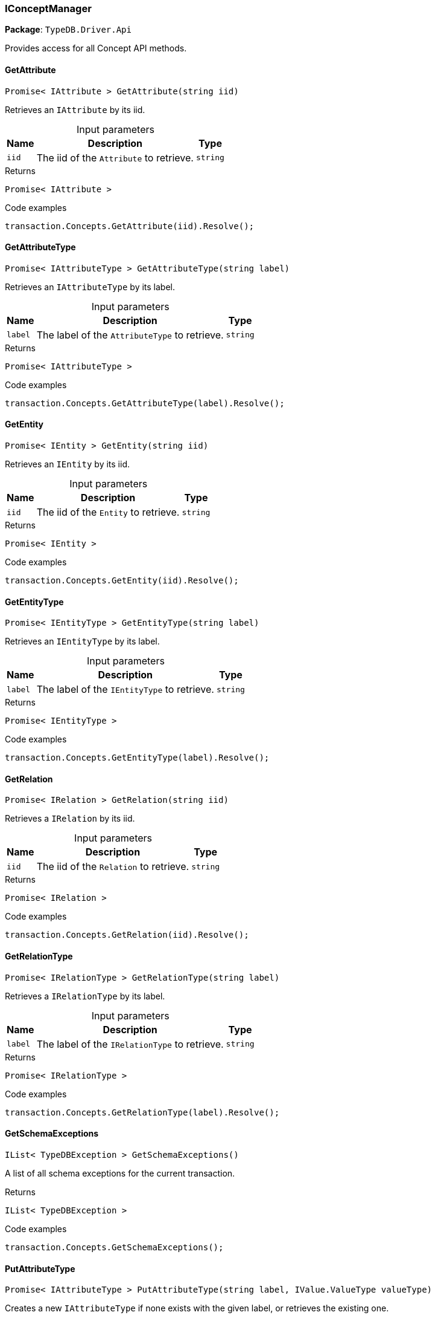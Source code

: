 [#_IConceptManager]
=== IConceptManager

*Package*: `TypeDB.Driver.Api`



Provides access for all Concept API methods.

// tag::methods[]
[#_Promise__IAttribute___TypeDB_Driver_Api_IConceptManager_GetAttribute___string_iid_]
==== GetAttribute

[source,cs]
----
Promise< IAttribute > GetAttribute(string iid)
----



Retrieves an ``IAttribute`` by its iid.


[caption=""]
.Input parameters
[cols="~,~,~"]
[options="header"]
|===
|Name |Description |Type
a| `iid` a| The iid of the ``Attribute`` to retrieve. a| `string`
|===

[caption=""]
.Returns
`Promise< IAttribute >`

[caption=""]
.Code examples
[source,cs]
----
transaction.Concepts.GetAttribute(iid).Resolve();
----

[#_Promise__IAttributeType___TypeDB_Driver_Api_IConceptManager_GetAttributeType___string_label_]
==== GetAttributeType

[source,cs]
----
Promise< IAttributeType > GetAttributeType(string label)
----



Retrieves an ``IAttributeType`` by its label.


[caption=""]
.Input parameters
[cols="~,~,~"]
[options="header"]
|===
|Name |Description |Type
a| `label` a| The label of the ``AttributeType`` to retrieve. a| `string`
|===

[caption=""]
.Returns
`Promise< IAttributeType >`

[caption=""]
.Code examples
[source,cs]
----
transaction.Concepts.GetAttributeType(label).Resolve();
----

[#_Promise__IEntity___TypeDB_Driver_Api_IConceptManager_GetEntity___string_iid_]
==== GetEntity

[source,cs]
----
Promise< IEntity > GetEntity(string iid)
----



Retrieves an ``IEntity`` by its iid.


[caption=""]
.Input parameters
[cols="~,~,~"]
[options="header"]
|===
|Name |Description |Type
a| `iid` a| The iid of the ``Entity`` to retrieve. a| `string`
|===

[caption=""]
.Returns
`Promise< IEntity >`

[caption=""]
.Code examples
[source,cs]
----
transaction.Concepts.GetEntity(iid).Resolve();
----

[#_Promise__IEntityType___TypeDB_Driver_Api_IConceptManager_GetEntityType___string_label_]
==== GetEntityType

[source,cs]
----
Promise< IEntityType > GetEntityType(string label)
----



Retrieves an ``IEntityType`` by its label.


[caption=""]
.Input parameters
[cols="~,~,~"]
[options="header"]
|===
|Name |Description |Type
a| `label` a| The label of the ``IEntityType`` to retrieve. a| `string`
|===

[caption=""]
.Returns
`Promise< IEntityType >`

[caption=""]
.Code examples
[source,cs]
----
transaction.Concepts.GetEntityType(label).Resolve();
----

[#_Promise__IRelation___TypeDB_Driver_Api_IConceptManager_GetRelation___string_iid_]
==== GetRelation

[source,cs]
----
Promise< IRelation > GetRelation(string iid)
----



Retrieves a ``IRelation`` by its iid.


[caption=""]
.Input parameters
[cols="~,~,~"]
[options="header"]
|===
|Name |Description |Type
a| `iid` a| The iid of the ``Relation`` to retrieve. a| `string`
|===

[caption=""]
.Returns
`Promise< IRelation >`

[caption=""]
.Code examples
[source,cs]
----
transaction.Concepts.GetRelation(iid).Resolve();
----

[#_Promise__IRelationType___TypeDB_Driver_Api_IConceptManager_GetRelationType___string_label_]
==== GetRelationType

[source,cs]
----
Promise< IRelationType > GetRelationType(string label)
----



Retrieves a ``IRelationType`` by its label.


[caption=""]
.Input parameters
[cols="~,~,~"]
[options="header"]
|===
|Name |Description |Type
a| `label` a| The label of the ``IRelationType`` to retrieve. a| `string`
|===

[caption=""]
.Returns
`Promise< IRelationType >`

[caption=""]
.Code examples
[source,cs]
----
transaction.Concepts.GetRelationType(label).Resolve();
----

[#_IList__TypeDBException___TypeDB_Driver_Api_IConceptManager_GetSchemaExceptions___]
==== GetSchemaExceptions

[source,cs]
----
IList< TypeDBException > GetSchemaExceptions()
----



A list of all schema exceptions for the current transaction.


[caption=""]
.Returns
`IList< TypeDBException >`

[caption=""]
.Code examples
[source,cs]
----
transaction.Concepts.GetSchemaExceptions();
----

[#_Promise__IAttributeType___TypeDB_Driver_Api_IConceptManager_PutAttributeType___string_label__IValue_ValueType_valueType_]
==== PutAttributeType

[source,cs]
----
Promise< IAttributeType > PutAttributeType(string label, IValue.ValueType valueType)
----



Creates a new ``IAttributeType`` if none exists with the given label, or retrieves the existing one.


[caption=""]
.Input parameters
[cols="~,~,~"]
[options="header"]
|===
|Name |Description |Type
a| `label` a| The label of the ``IAttributeType`` to create or retrieve. a| `string`
a| `valueType` a| The value type of the ``IAttributeType`` to create. a| `IValue.ValueType`
|===

[caption=""]
.Returns
`Promise< IAttributeType >`

[caption=""]
.Code examples
[source,cs]
----
await transaction.Concepts.PutAttributeType(label, valueType).Resolve();
----

[#_Promise__IEntityType___TypeDB_Driver_Api_IConceptManager_PutEntityType___string_label_]
==== PutEntityType

[source,cs]
----
Promise< IEntityType > PutEntityType(string label)
----



Creates a new ``IEntityType`` if none exists with the given label, otherwise retrieves the existing one.


[caption=""]
.Input parameters
[cols="~,~,~"]
[options="header"]
|===
|Name |Description |Type
a| `label` a| The label of the ``IEntityType`` to create or retrieve. a| `string`
|===

[caption=""]
.Returns
`Promise< IEntityType >`

[caption=""]
.Code examples
[source,cs]
----
transaction.Concepts.PutEntityType(label).Resolve();
----

[#_Promise__IRelationType___TypeDB_Driver_Api_IConceptManager_PutRelationType___string_label_]
==== PutRelationType

[source,cs]
----
Promise< IRelationType > PutRelationType(string label)
----



Creates a new ``IRelationType`` if none exists with the given label, otherwise retrieves the existing one.


[caption=""]
.Input parameters
[cols="~,~,~"]
[options="header"]
|===
|Name |Description |Type
a| `label` a| The label of the ``IRelationType`` to create or retrieve. a| `string`
|===

[caption=""]
.Returns
`Promise< IRelationType >`

[caption=""]
.Code examples
[source,cs]
----
transaction.Concepts.PutRelationType(label).Resolve();
----

[#_IAttributeType_TypeDB_Driver_Api_IConceptManager_RootAttributeType]
==== RootAttributeType

[source,cs]
----
IAttributeType TypeDB.Driver.Api.IConceptManager.RootAttributeType
----



The root ``IAttributeType``, “attribute”.


[caption=""]
.Returns
`IAttributeType`

[caption=""]
.Code examples
[source,cs]
----
transaction.Concepts.RootAttributeType;
----

[#_IEntityType_TypeDB_Driver_Api_IConceptManager_RootEntityType]
==== RootEntityType

[source,cs]
----
IEntityType TypeDB.Driver.Api.IConceptManager.RootEntityType
----



The root ``IEntityType``, “entity”.


[caption=""]
.Returns
`IEntityType`

[caption=""]
.Code examples
[source,cs]
----
transaction.Concepts.RootEntityType;
----

[#_IRelationType_TypeDB_Driver_Api_IConceptManager_RootRelationType]
==== RootRelationType

[source,cs]
----
IRelationType TypeDB.Driver.Api.IConceptManager.RootRelationType
----



The root ``IRelationType``, “relation”.


[caption=""]
.Returns
`IRelationType`

[caption=""]
.Code examples
[source,cs]
----
transaction.Concepts.RootRelationType;
----

// end::methods[]

